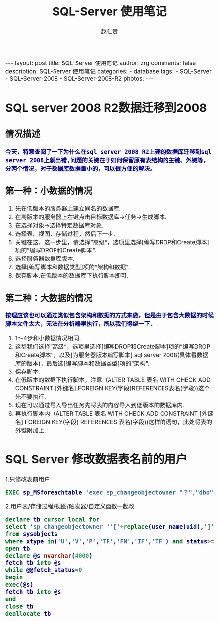 #+TITLE:     SQL-Server 使用笔记
#+AUTHOR:    赵仁贵
#+EMAIL:     zrg1390556487@gmail.com
#+LANGUAGE:  cn
#+OPTIONS:   H:6 num:t toc:nil \n:nil @:t ::t |:t ^:nil -:t f:t *:t <:t
#+OPTIONS:   TeX:t LaTeX:t skip:nil d:nil todo:t pri:nil tags:not-in-toc
#+INFOJS_OPT: view:plain toc:t ltoc:t mouse:underline buttons:0 path:http://cs3.swfc.edu.cn/~20121156044/.org-info.js />
#+HTML_HEAD: <link rel="stylesheet" type="text/css" href="http://cs3.swfu.edu.cn/~20121156044/.org-manual.css" />
#+HTML_HEAD_EXTRA: <style>body {font-size:14pt} code {font-weight:bold;font-size:100%; color:darkblue}</style>
#+EXPORT_SELECT_TAGS: export
#+EXPORT_EXCLUDE_TAGS: noexport
#+LINK_UP:   
#+LINK_HOME: 
#+XSLT: 

#+BEGIN_EXPORT HTML                                                                              
---
layout: post
title: SQL-Server 使用笔记
author: zrg
comments: false                                                                                  
description: SQL-Server 使用笔记
categories:
- database
tags: 
- SQL-Server
- SQL-Server-2008
- SQL-Server-2008-R2
photos: 
---
#+END_EXPORT

# (setq org-export-html-use-infojs nil)
# (setq org-export-html-style nil)

* SQL server 2008 R2数据迁移到2008
** 情况描述
: 今天，特意查阅了一下为什么在sql server 2008 R2上建的数据库迁移到sql server 2008上就出错,问题的关键在于如何保留原有表结构的主键、外键等，分两个情况，对于数据库数据量小的，可以很方便的解决。
** 第一种：小数据的情况
1. 先在低版本的服务器上建立同名的数据库.
2. 在高版本的服务器上右键点击目标数据库->任务->生成脚本. 
3. 在选择对象->选择特定数据库对象.
4. 选择表、视图、存储过程，然后下一步.
5. 关键在这，这一步里，请选择”高级“，选项里选择[编写DROP和Create脚本]项的”编写DROP和Create脚本“.
6. 选择服务器数据库版本.
7. 选择[编写脚本和数据类型]项的“架构和数据".
8. 保存脚本,在低版本的数据库下执行脚本即可.
** 第二种：大数据的情况
: 按理应该也可以通过类似包含架构和数据的方式来做，但是由于包含大数据的时候脚本文件太大，无法在分析器里执行，所以我们得绕一下.
1. 1～4步和小数据情况相同.
2. 这步我们选择”高级“，选项里选择[编写DROP和Create脚本]项的”编写DROP和Create脚本“，以及[为服务器版本编写脚本] sql server 2008(具体看数据库的版本)，最后选[编写脚本和数据类型]项的“架构".
3. 保存脚本.
4. 在低版本的数据下执行脚本，注意（ALTER TABLE 表名 WITH CHECK ADD CONSTRAINT [外键名] FOREIGN KEY(字段)REFERENCES表名(字段))这个先不要执行.
5. 现在可以通过导入导出任务先将表的内容导入到低版本的数据库内.
6. 再执行脚本内（ALTER TABLE 表名 WITH CHECK ADD CONSTRAINT [外键名] FOREIGN KEY(字段) REFERENCES 表名(字段))这样的语句，此处将表的外键附加上.
* SQL Server 修改数据表名前的用户
1.只修改表前用户
#+BEGIN_SRC sql
  EXEC sp_MSforeachtable 'exec sp_changeobjectowner "？","dbo" '
#+END_SRC
2.用户表/存储过程/视图/触发器/自定义函数一起改
#+BEGIN_SRC sql
  declare tb cursor local for
  select 'sp_changeobjectowner ''['+replace(user_name(uid),']',']]')+'].['+replace(name,']',']]')+']'',''dbo'''
  from sysobjects 
  where xtype in('U','V','P','TR','FN','IF','TF') and status>=0
  open tb
  declare @s nvarchar(4000)
  fetch tb into @s
  while @@fetch_status=0
  begin
  exec(@s)
  fetch tb into @s
  end
  close tb
  deallocate tb
#+END_SRC
